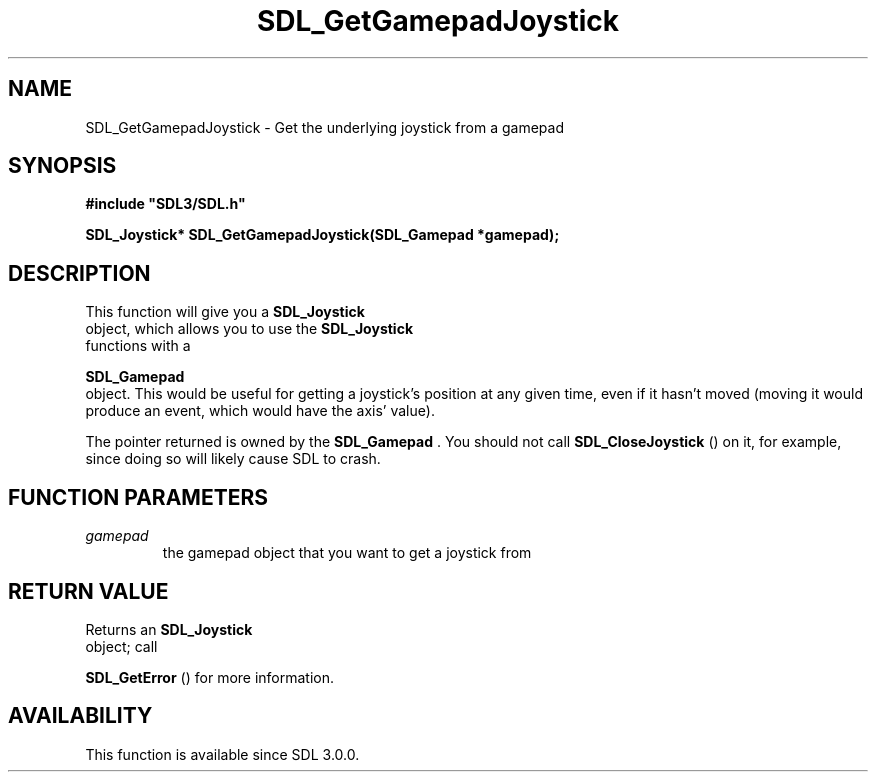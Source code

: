 .\" This manpage content is licensed under Creative Commons
.\"  Attribution 4.0 International (CC BY 4.0)
.\"   https://creativecommons.org/licenses/by/4.0/
.\" This manpage was generated from SDL's wiki page for SDL_GetGamepadJoystick:
.\"   https://wiki.libsdl.org/SDL_GetGamepadJoystick
.\" Generated with SDL/build-scripts/wikiheaders.pl
.\"  revision SDL-aba3038
.\" Please report issues in this manpage's content at:
.\"   https://github.com/libsdl-org/sdlwiki/issues/new
.\" Please report issues in the generation of this manpage from the wiki at:
.\"   https://github.com/libsdl-org/SDL/issues/new?title=Misgenerated%20manpage%20for%20SDL_GetGamepadJoystick
.\" SDL can be found at https://libsdl.org/
.de URL
\$2 \(laURL: \$1 \(ra\$3
..
.if \n[.g] .mso www.tmac
.TH SDL_GetGamepadJoystick 3 "SDL 3.0.0" "SDL" "SDL3 FUNCTIONS"
.SH NAME
SDL_GetGamepadJoystick \- Get the underlying joystick from a gamepad 
.SH SYNOPSIS
.nf
.B #include \(dqSDL3/SDL.h\(dq
.PP
.BI "SDL_Joystick* SDL_GetGamepadJoystick(SDL_Gamepad *gamepad);
.fi
.SH DESCRIPTION
This function will give you a 
.BR SDL_Joystick
 object, which
allows you to use the 
.BR SDL_Joystick
 functions with a

.BR SDL_Gamepad
 object\[char46] This would be useful for getting a
joystick's position at any given time, even if it hasn't moved (moving it
would produce an event, which would have the axis' value)\[char46]

The pointer returned is owned by the 
.BR SDL_Gamepad
\[char46] You should
not call 
.BR SDL_CloseJoystick
() on it, for example, since
doing so will likely cause SDL to crash\[char46]

.SH FUNCTION PARAMETERS
.TP
.I gamepad
the gamepad object that you want to get a joystick from
.SH RETURN VALUE
Returns an 
.BR SDL_Joystick
 object; call

.BR SDL_GetError
() for more information\[char46]

.SH AVAILABILITY
This function is available since SDL 3\[char46]0\[char46]0\[char46]

